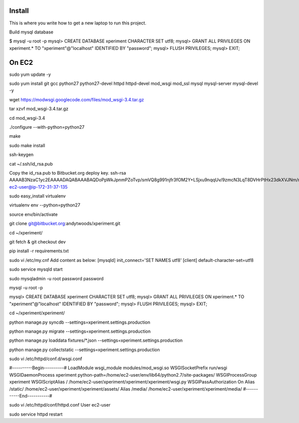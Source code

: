 Install
=========

This is where you write how to get a new laptop to run this project.

Build mysql database

$ mysql -u root -p
mysql> CREATE DATABASE xperiment CHARACTER SET utf8;
mysql> GRANT ALL PRIVILEGES ON xperiment.* TO "xperiment"@"localhost" IDENTIFIED BY "password";
mysql> FLUSH PRIVILEGES;
mysql> EXIT;

On EC2
======

sudo yum update -y

sudo yum install git gcc python27 python27-devel httpd httpd-devel mod_wsgi mod_ssl mysql mysql-server mysql-devel -y

wget https://modwsgi.googlecode.com/files/mod_wsgi-3.4.tar.gz

tar xzvf mod_wsgi-3.4.tar.gz

cd mod_wsgi-3.4

./configure --with-python=python27

make

sudo make install

ssh-keygen

cat ~/.ssh/id_rsa.pub

Copy the id_rsa.pub to Bitbucket.org deploy key.
ssh-rsa AAAAB3NzaC1yc2EAAAADAQABAAABAQDoPpWkJpnmPZoTvp/smVQ8g991njfr3fOM2Y+LSjxu9nqqUv/9zmcN3LqT8DVHrPtHx23dkXVJNm/rjrOSaKBOy+1/0rNFBSujJ+8ctRGilxVGKshAr6sYQaZLAkjoIelpdpBhJnJmCIMgDwa+p3850zlCa8SljSLhZU5Kdeg/rFBKHze6+NhxTgF4DpC9BXA6u/0bAPKJVjFswnJy8VF7bHx6W3pVVuszP6jFoiNT1wXWMxEwvuWiXpw0Pp/b8m/61MZr7mTbcdjyVfMgss0KGmSuGuYChPl1bxJ+uHEAd8SLEawcHSd/PQ/MKvH1vbWbon6ZWbxbLn8i/PkfwdUX ec2-user@ip-172-31-37-135

sudo easy_install virtualenv

virtualenv env --python=python27

source env/bin/activate

git clone git@bitbucket.org:andytwoods/xperiment.git

cd ~/xperiment/

git fetch & git checkout dev

pip install -r requirements.txt

sudo vi /etc/my.cnf
Add content as below:
[mysqld]
init_connect='SET NAMES utf8'
[client]
default-character-set=utf8

sudo service mysqld start

sudo mysqladmin -u root password password

mysql -u root -p

mysql> CREATE DATABASE xperiment CHARACTER SET utf8;
mysql> GRANT ALL PRIVILEGES ON xperiment.* TO "xperiment"@"localhost" IDENTIFIED BY "password";
mysql> FLUSH PRIVILEGES;
mysql> EXIT;

cd ~/xperiment/xperiment/

python manage.py syncdb --settings=xperiment.settings.production

python manage.py migrate --settings=xperiment.settings.production

python manage.py loaddata fixtures/*.json --settings=xperiment.settings.production

python manage.py collectstatic --settings=xperiment.settings.production

sudo vi /etc/httpd/conf.d/wsgi.conf

#----------Begin----------#
LoadModule wsgi_module modules/mod_wsgi.so
WSGISocketPrefix run/wsgi
WSGIDaemonProcess xperiment python-path=/home/ec2-user/env/lib64/python2.7/site-packages/
WSGIProcessGroup xperiment
WSGIScriptAlias / /home/ec2-user/xperiment/xperiment/xperiment/wsgi.py
WSGIPassAuthorization On
Alias /static/ /home/ec2-user/xperiment/xperiment/assets/
Alias /media/ /home/ec2-user/xperiment/xperiment/media/
#-----------End-----------#

sudo vi /etc/httpd/conf/httpd.conf
User ec2-user

sudo service httpd restart